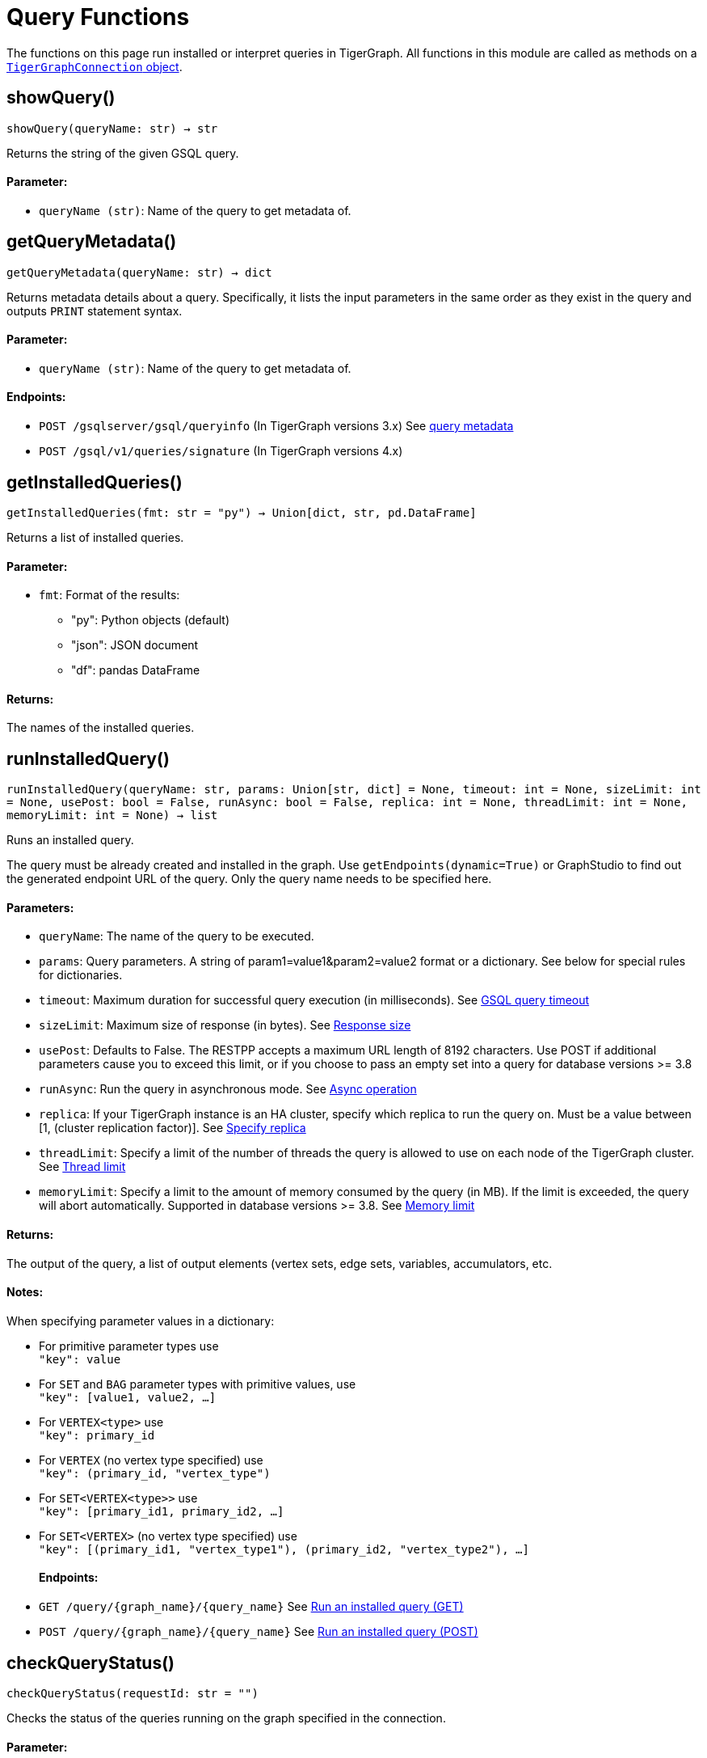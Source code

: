 = Query Functions


The functions on this page run installed or interpret queries in TigerGraph.
All functions in this module are called as methods on a link:https://docs.tigergraph.com/pytigergraph/current/core-functions/base[`TigerGraphConnection` object].

== showQuery()
`showQuery(queryName: str) -> str`

Returns the string of the given GSQL query.

[discrete]
==== Parameter:
* `queryName (str)`: Name of the query to get metadata of.


== getQueryMetadata()
`getQueryMetadata(queryName: str) -> dict`

Returns metadata details about a query. 
Specifically, it lists the input parameters in the same order as they exist in the query
and outputs `PRINT` statement syntax.

[discrete]
==== Parameter:
* `queryName (str)`: Name of the query to get metadata of.

[discrete]
==== Endpoints:
- `POST /gsqlserver/gsql/queryinfo` (In TigerGraph versions 3.x)
    See xref:tigergraph-server:API:built-in-endpoints.adoc_get_query_metadata[query metadata]
- `POST /gsql/v1/queries/signature` (In TigerGraph versions 4.x)


== getInstalledQueries()
`getInstalledQueries(fmt: str = "py") -> Union[dict, str, pd.DataFrame]`

Returns a list of installed queries.

[discrete]
==== Parameter:
* `fmt`: Format of the results: +
- "py":   Python objects (default)
- "json": JSON document
- "df":   pandas DataFrame

[discrete]
==== Returns:
The names of the installed queries.



== runInstalledQuery()
`runInstalledQuery(queryName: str, params: Union[str, dict] = None, timeout: int = None, sizeLimit: int = None, usePost: bool = False, runAsync: bool = False, replica: int = None, threadLimit: int = None, memoryLimit: int = None) -> list`

Runs an installed query.

The query must be already created and installed in the graph.
Use `getEndpoints(dynamic=True)` or GraphStudio to find out the generated endpoint URL of
the query. Only the query name needs to be specified here.

[discrete]
==== Parameters:
* `queryName`: The name of the query to be executed.
* `params`: Query parameters. A string of param1=value1&param2=value2 format or a dictionary.
See below for special rules for dictionaries.
* `timeout`: Maximum duration for successful query execution (in milliseconds).
See xref:tigergraph-server:API:index.adoc#_gsql_query_timeout[GSQL query timeout]
* `sizeLimit`: Maximum size of response (in bytes).
See xref:tigergraph-server:API:index.adoc#_response_size[Response size]
* `usePost`: Defaults to False. The RESTPP accepts a maximum URL length of 8192 characters. Use POST if additional parameters cause
you to exceed this limit, or if you choose to pass an empty set into a query for database versions >= 3.8
* `runAsync`: Run the query in asynchronous mode. 
See xref:gsql-ref:querying:query-operations#_detached_mode_async_option[Async operation]
* `replica`: If your TigerGraph instance is an HA cluster, specify which replica to run the query on. Must be a 
value between [1, (cluster replication factor)].
See xref:tigergraph-server:API:built-in-endpoints#_specify_replica[Specify replica]
* `threadLimit`: Specify a limit of the number of threads the query is allowed to use on each node of the TigerGraph cluster.
See xref:tigergraph-server:API:built-in-endpoints#_specify_thread_limit[Thread limit]
* `memoryLimit`: Specify a limit to the amount of memory consumed by the query (in MB). If the limit is exceeded, the query will abort automatically.
Supported in database versions >= 3.8.
See xref:tigergraph-server:system-management:memory-management#_by_http_header[Memory limit]

[discrete]
==== Returns:
The output of the query, a list of output elements (vertex sets, edge sets, variables,
accumulators, etc.

[discrete]
==== Notes:
When specifying parameter values in a dictionary:

- For primitive parameter types use
 +
`"key": value`
+
- For `SET` and `BAG` parameter types with primitive values, use
 +
`"key": [value1, value2, ...]`
+
- For `VERTEX<type>` use
 +
`"key": primary_id`
+
- For `VERTEX` (no vertex type specified) use
 +
`"key": (primary_id, "vertex_type")`
+
- For `SET<VERTEX<type>>` use
 +
`"key": [primary_id1, primary_id2, ...]`
+
- For `SET<VERTEX>` (no vertex type specified) use
 +
`"key": [(primary_id1, "vertex_type1"), (primary_id2, "vertex_type2"), ...]`
+

[discrete]
==== Endpoints:
- `GET /query/{graph_name}/{query_name}`
See xref:tigergraph-server:API:built-in-endpoints.adoc#_run_an_installed_query_get[Run an installed query (GET)]
- `POST /query/{graph_name}/{query_name}`
See xref:tigergraph-server:API:built-in-endpoints.adoc#_run_an_installed_query_post[Run an installed query (POST)]


== checkQueryStatus()
`checkQueryStatus(requestId: str = "")`

Checks the status of the queries running on the graph specified in the connection.

[discrete]
==== Parameter:
* `requestId (str, optional)`: String ID of the request. If empty, returns all running requests.
See xref:tigergraph-server:API:built-in-endpoints.adoc#_check_query_status_detached_mode[Check query status (detached mode)]

[discrete]
==== Endpoint:
- `GET /query_status/{graph_name}`
See xref:tigergraph-server:API:built-in-endpoints.adoc#_check_query_status_detached_mode[Check query status (detached mode)]


== getQueryResult()
`getQueryResult(requestId: str = "")`

Gets the result of a detached query.

[discrete]
==== Parameter:
* `requestId (str)`: String ID of the request.
See xref:tigergraph-server:API:built-in-endpoints.adoc#_check_query_results_detached_mode[Check query results (detached mode)]


== runInterpretedQuery()
`runInterpretedQuery(queryText: str, params: Union[str, dict] = None) -> list`

Runs an interpreted query.

Use ``$graphname`` or ``@graphname@`` in the ``FOR GRAPH`` clause to avoid hardcoding the
name of the graph in your app. It will be replaced by the actual graph name.

[discrete]
==== Parameters:
* `queryText`: The text of the GSQL query that must be provided in this format: +

[source.wrap, gsql]
----
INTERPRET QUERY (<params>) FOR GRAPH <graph_name> {
<statements>
}
----

* `params`: A string of `param1=value1&param2=value2...` format or a dictionary.
See below for special rules for dictionaries.

[discrete]
==== Returns:
The output of the query, a list of output elements such as vertex sets, edge sets, variables and
accumulators.

[discrete]
==== Notes:
When specifying parameter values in a dictionary:

- For primitive parameter types use
 +
`"key": value`
+
- For `SET` and `BAG` parameter types with primitive values, use
 +
`"key": [value1, value2, ...]`
+
- For `VERTEX<type>` use
 +
`"key": primary_id`
+
- For `VERTEX` (no vertex type specified) use
 +
`"key": (primary_id, "vertex_type")`
+
- For `SET<VERTEX<type>>` use
 +
`"key": [primary_id1, primary_id2, ...]`
+
- For `SET<VERTEX>` (no vertex type specified) use
 +
`"key": [(primary_id1, "vertex_type1"), (primary_id2, "vertex_type2"), ...]`
+


[discrete]
==== Endpoints:
- `POST /gsqlserver/interpreted_query` (In TigerGraph versions 3.x)
See xref:tigergraph-server:API:built-in-endpoints.adoc#_run_an_interpreted_query[Run an interpreted query]
- `POST /gsql/v1/queries/interpret` (In TigerGraph versions 4.x)



== getRunningQueries()
`getRunningQueries() -> dict`

Reports the statistics of currently running queries on the graph.



== abortQuery()
`abortQuery(request_id: Union[str, list] = None, url: str = None)`

This function safely abortsa a selected query by ID or all queries of an endpoint by endpoint URL of a graph.
If neither `request_id` or `url` are specified, all queries currently running on the graph are aborted.

[discrete]
==== Parameters:
* `request_id (str, list, optional)`: The ID(s) of the query(s) to abort. If set to "all", it will abort all running queries.
url


== parseQueryOutput()
`parseQueryOutput(output: list, graphOnly: bool = True) -> dict`

Parses query output and separates vertex and edge data (and optionally other output) for
easier use.

[discrete]
==== Parameters:
* `output`: The data structure returned by `runInstalledQuery()` or `runInterpretedQuery()`.
* `graphOnly`: If `True` (the default setting), restricts captured output to vertices and edges.
If `False`, captures values of variables and accumulators and any other plain text printed.

[discrete]
==== Returns:
A dictionary with two (or three) keys: `"vertices"`, `"edges"` and optionally `"output"`.
The first two refer to another dictionary containing keys for each vertex and edge types
found and the instances of those vertex and edge types. `"output"` is a list of
dictionaries containing the key/value pairs of any other output.

The JSON output from a query can contain a mixture of results: vertex sets (the output of a
SELECT statement), edge sets (e.g. collected in a global accumulator), printout of
global and local variables and accumulators, including complex types (LIST, MAP, etc.).
The type of the various output entries is not explicit and requires manual inspection to determine the type.

This function "cleans" this output, separating and collecting vertices and edges in an easy
to access way. It can also collect other output or ignore it. +
The output of this function can be used e.g. with the `vertexSetToDataFrame()` and
`edgeSetToDataFrame()` functions or (after some transformation) to pass a subgraph to a
visualization component.


== getStatistics()
`getStatistics(seconds: int = 10, segments: int = 10) -> dict`

Retrieves real-time query performance statistics over the given time period.

[discrete]
==== Parameters:
* `seconds`: The duration of statistic collection period (the last _n_ seconds before the function
call).
* `segments`: The number of segments of the latency distribution (shown in results as
`LatencyPercentile`). By default, segments is `10`, meaning the percentile range 0-100%
will be divided into ten equal segments: 0%-10%, 11%-20%, etc.
This argument must be an integer between 1 and 100.

[discrete]
==== Endpoint:
- `GET /statistics/{graph_name}`
See xref:tigergraph-server:API:built-in-endpoints.adoc#_show_query_performance[Show query performance]


== describeQuery()
`describeQuery(queryName: str, queryDescription: str, parameterDescriptions: dict)`

Add a query description and parameter descriptions. Only supported on versions of TigerGraph >= 4.0.0.

[discrete]
==== Parameters:
* `queryName`: The name of the query to describe.
* `queryDescription`: A description of the query.
* `parameterDescriptions (optional)`: A dictionary of parameter descriptions. The keys are the parameter names and the values are the descriptions.

[discrete]
==== Returns:
The response from the database.

[discrete]
==== Endpoints:
- `PUT /gsqlserver/gsql/description` (In TigerGraph version 4.0)
- `PUT /gsql/v1/description` (In TigerGraph versions >4.0)


== getQueryDescription()
`getQueryDescription(queryName = "all")`

Get the description of a query. Only supported on versions of TigerGraph >= 4.0.0.

[discrete]
==== Parameter:
* `queryName`: The name of the query to get the description of. 
If multiple query descriptions are desired, pass a list of query names.
If set to "all", returns the description of all queries.

[discrete]
==== Returns:
The description of the query(ies).

[discrete]
==== Endpoints:
- `GET /gsqlserver/gsql/description` (In TigerGraph version 4.0)
- `GET /gsql/v1/description` (In TigerGraph versions >4.0)


== dropQueryDescription()
`dropQueryDescription(queryName: str, dropParamDescriptions: bool = True)`

Drop the description of a query. Only supported on versions of TigerGraph >= 4.0.0.

[discrete]
==== Parameters:
* `queryName`: The name of the query to drop the description of.
If set to "&#42;", drops the description of all queries.
* `dropParamDescriptions`: Whether to drop the parameter descriptions as well. Defaults to True.

[discrete]
==== Returns:
The response from the database.

[discrete]
==== Endpoints:
- `DELETE /gsqlserver/gsql/description` (In TigerGraph version 4.0)
- `DELETE /gsql/v1/description` (In TigerGraph versions >4.0)
